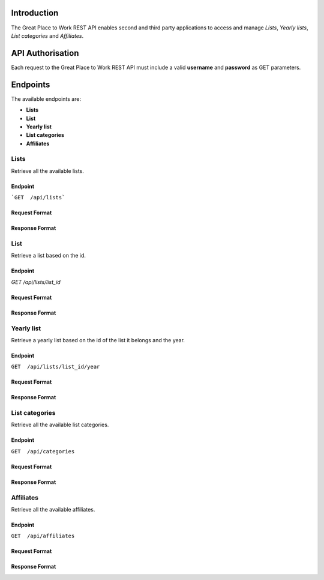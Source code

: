Introduction
============

The Great Place to Work REST API enables second and third party applications to access and manage *Lists*, *Yearly lists*, *List categories* and *Affiliates*.

API Authorisation
=================

Each request to the Great Place to Work REST API must include a valid **username** and **password** as GET parameters.

Endpoints
=========

The available endpoints are:

* **Lists**
* **List**
* **Yearly list**
* **List categories**
* **Affiliates**

Lists
-----

Retrieve all the available lists.

Endpoint
^^^^^^^^

```GET  /api/lists```

Request Format
^^^^^^^^^^^^^^

Response Format
^^^^^^^^^^^^^^^

List
-----

Retrieve a list based on the id.

Endpoint
^^^^^^^^

`GET  /api/lists/list_id`

Request Format
^^^^^^^^^^^^^^

Response Format
^^^^^^^^^^^^^^^

Yearly list
------------

Retrieve a yearly list based on the id of the list it belongs and the year.

Endpoint
^^^^^^^^

``GET  /api/lists/list_id/year``

Request Format
^^^^^^^^^^^^^^

Response Format
^^^^^^^^^^^^^^^

List categories
---------------

Retrieve all the available list categories.

Endpoint
^^^^^^^^

``GET  /api/categories``

Request Format
^^^^^^^^^^^^^^

Response Format
^^^^^^^^^^^^^^^

Affiliates
----------

Retrieve all the available affiliates.

Endpoint
^^^^^^^^

``GET  /api/affiliates``

Request Format
^^^^^^^^^^^^^^

Response Format
^^^^^^^^^^^^^^^
